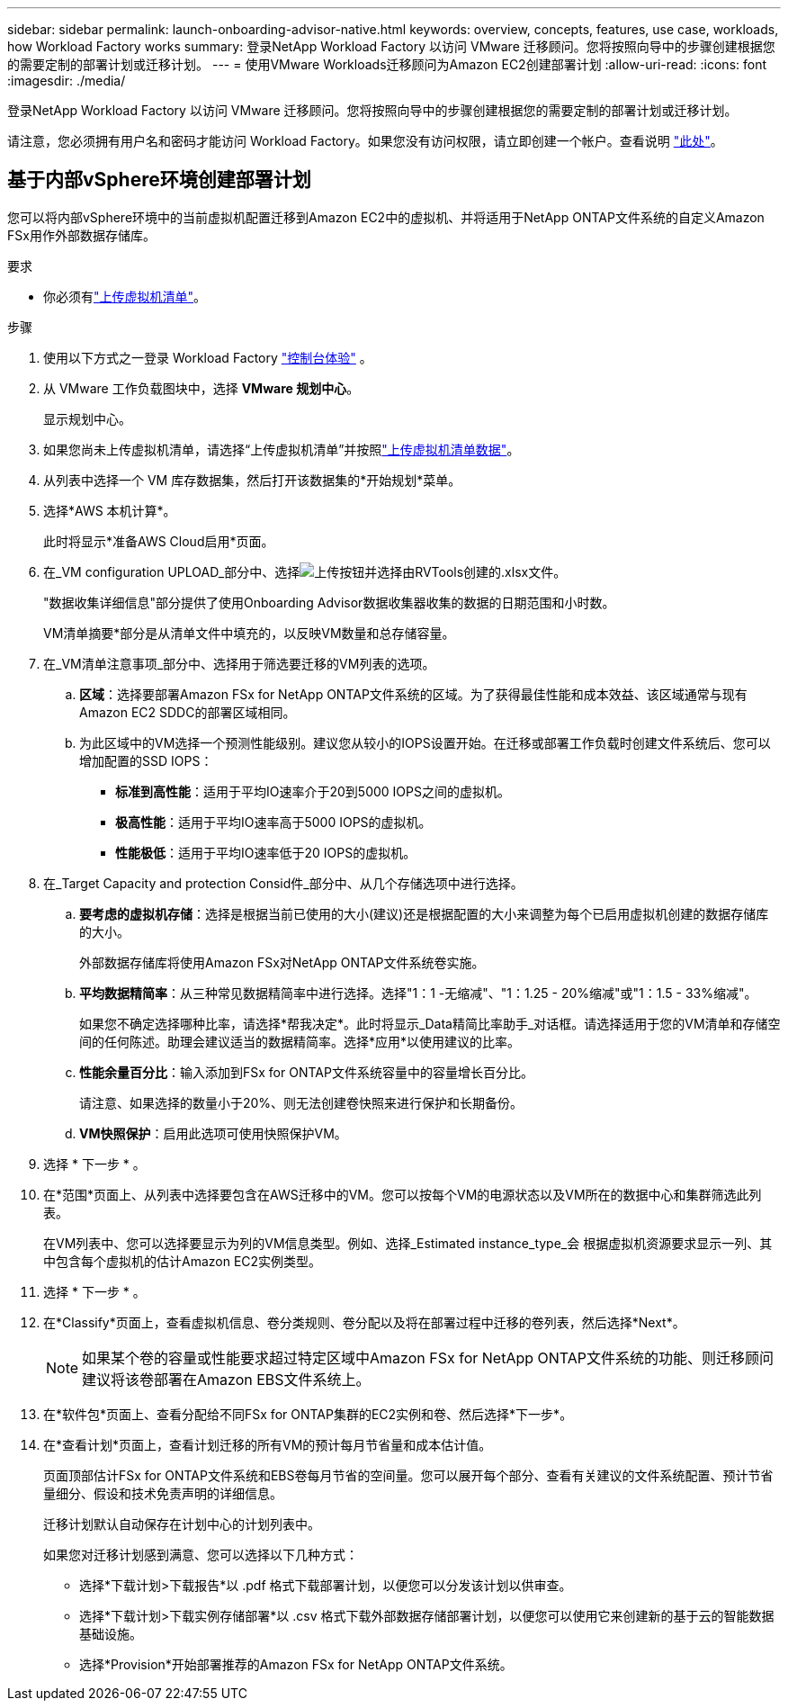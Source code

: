 ---
sidebar: sidebar 
permalink: launch-onboarding-advisor-native.html 
keywords: overview, concepts, features, use case, workloads, how Workload Factory works 
summary: 登录NetApp Workload Factory 以访问 VMware 迁移顾问。您将按照向导中的步骤创建根据您的需要定制的部署计划或迁移计划。 
---
= 使用VMware Workloads迁移顾问为Amazon EC2创建部署计划
:allow-uri-read: 
:icons: font
:imagesdir: ./media/


[role="lead"]
登录NetApp Workload Factory 以访问 VMware 迁移顾问。您将按照向导中的步骤创建根据您的需要定制的部署计划或迁移计划。

请注意，您必须拥有用户名和密码才能访问 Workload Factory。如果您没有访问权限，请立即创建一个帐户。查看说明 https://docs.netapp.com/us-en/workload-setup-admin/quick-start.html["此处"]。



== 基于内部vSphere环境创建部署计划

您可以将内部vSphere环境中的当前虚拟机配置迁移到Amazon EC2中的虚拟机、并将适用于NetApp ONTAP文件系统的自定义Amazon FSx用作外部数据存储库。

.要求
* 你必须有link:upload-vm-inventory.html["上传虚拟机清单"]。


.步骤
. 使用以下方式之一登录 Workload Factory https://docs.netapp.com/us-en/workload-setup-admin/console-experiences.html["控制台体验"^] 。
. 从 VMware 工作负载图块中，选择 *VMware 规划中心*。
+
显示规划中心。

. 如果您尚未上传虚拟机清单，请选择“上传虚拟机清单”并按照link:upload-vm-inventory.html["上传虚拟机清单数据"]。
. 从列表中选择一个 VM 库存数据集，然后打开该数据集的*开始规划*菜单。
. 选择*AWS 本机计算*。
+
此时将显示*准备AWS Cloud启用*页面。

. 在_VM configuration UPLOAD_部分中、选择image:button-upload-file.png["上传按钮"]并选择由RVTools创建的.xlsx文件。
+
"数据收集详细信息"部分提供了使用Onboarding Advisor数据收集器收集的数据的日期范围和小时数。

+
VM清单摘要*部分是从清单文件中填充的，以反映VM数量和总存储容量。

. 在_VM清单注意事项_部分中、选择用于筛选要迁移的VM列表的选项。
+
.. *区域*：选择要部署Amazon FSx for NetApp ONTAP文件系统的区域。为了获得最佳性能和成本效益、该区域通常与现有Amazon EC2 SDDC的部署区域相同。
.. 为此区域中的VM选择一个预测性能级别。建议您从较小的IOPS设置开始。在迁移或部署工作负载时创建文件系统后、您可以增加配置的SSD IOPS：
+
*** *标准到高性能*：适用于平均IO速率介于20到5000 IOPS之间的虚拟机。
*** *极高性能*：适用于平均IO速率高于5000 IOPS的虚拟机。
*** *性能极低*：适用于平均IO速率低于20 IOPS的虚拟机。




. 在_Target Capacity and protection Consid件_部分中、从几个存储选项中进行选择。
+
.. *要考虑的虚拟机存储*：选择是根据当前已使用的大小(建议)还是根据配置的大小来调整为每个已启用虚拟机创建的数据存储库的大小。
+
外部数据存储库将使用Amazon FSx对NetApp ONTAP文件系统卷实施。

.. *平均数据精简率*：从三种常见数据精简率中进行选择。选择"1：1 -无缩减"、"1：1.25 - 20%缩减"或"1：1.5 - 33%缩减"。
+
如果您不确定选择哪种比率，请选择*帮我决定*。此时将显示_Data精简比率助手_对话框。请选择适用于您的VM清单和存储空间的任何陈述。助理会建议适当的数据精简率。选择*应用*以使用建议的比率。

.. *性能余量百分比*：输入添加到FSx for ONTAP文件系统容量中的容量增长百分比。
+
请注意、如果选择的数量小于20%、则无法创建卷快照来进行保护和长期备份。

.. *VM快照保护*：启用此选项可使用快照保护VM。


. 选择 * 下一步 * 。
. 在*范围*页面上、从列表中选择要包含在AWS迁移中的VM。您可以按每个VM的电源状态以及VM所在的数据中心和集群筛选此列表。
+
在VM列表中、您可以选择要显示为列的VM信息类型。例如、选择_Estimated instance_type_会 根据虚拟机资源要求显示一列、其中包含每个虚拟机的估计Amazon EC2实例类型。

. 选择 * 下一步 * 。
. 在*Classify*页面上，查看虚拟机信息、卷分类规则、卷分配以及将在部署过程中迁移的卷列表，然后选择*Next*。
+

NOTE: 如果某个卷的容量或性能要求超过特定区域中Amazon FSx for NetApp ONTAP文件系统的功能、则迁移顾问建议将该卷部署在Amazon EBS文件系统上。

. 在*软件包*页面上、查看分配给不同FSx for ONTAP集群的EC2实例和卷、然后选择*下一步*。
. 在*查看计划*页面上，查看计划迁移的所有VM的预计每月节省量和成本估计值。
+
页面顶部估计FSx for ONTAP文件系统和EBS卷每月节省的空间量。您可以展开每个部分、查看有关建议的文件系统配置、预计节省量细分、假设和技术免责声明的详细信息。

+
迁移计划默认自动保存在计划中心的计划列表中。

+
如果您对迁移计划感到满意、您可以选择以下几种方式：

+
** 选择*下载计划>下载报告*以 .pdf 格式下载部署计划，以便您可以分发该计划以供审查。
** 选择*下载计划>下载实例存储部署*以 .csv 格式下载外部数据存储部署计划，以便您可以使用它来创建新的基于云的智能数据基础设施。
** 选择*Provision*开始部署推荐的Amazon FSx for NetApp ONTAP文件系统。



